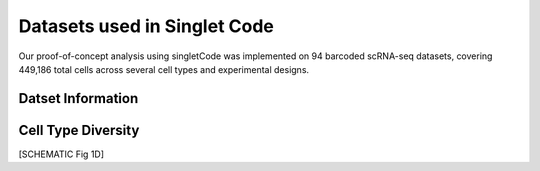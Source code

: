 ===============================
Datasets used in Singlet Code
===============================
Our proof-of-concept analysis using singletCode was implemented on 94 barcoded scRNA-seq datasets, covering 449,186 total cells across several cell types and experimental designs.

Datset Information
-----------------------------
.. csv-table:: Datasets
    :file: datasetInfo.csv
    :header-rows: 1
    :class: longtable

Cell Type Diversity
-------------------------------
[SCHEMATIC Fig 1D]

.. contents:: Contents:
   :local: